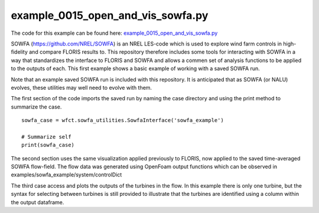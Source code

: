 example_0015_open_and_vis_sowfa.py
==================================

The code for this example can be found here: `example_0015_open_and_vis_sowfa.py <https://github.com/NREL/floris/blob/develop/examples/example_0015_open_and_vis_sowfa.py>`_

SOWFA (https://github.com/NREL/SOWFA) is an NREL LES-code which is used to explore wind farm controls in high-fidelity and compare FLORIS results to.
This repository therefore includes some tools for interacting with SOWFA in a way that standardizes the interface to FLORIS and SOWFA and allows
a commen set of analysis functions to be applied to the outputs of each.  This first example shows a basic example of working with a saved SOWFA run.

Note that an example saved SOWFA run is included with this repository.  It is anticipated that as SOWFA (or NALU) evolves, these utilities may well
need to evolve with them.

The first section of the code imports the saved run by naming the case directory and using the print method to summarize the case.

::

    sowfa_case = wfct.sowfa_utilities.SowfaInterface('sowfa_example')

    # Summarize self
    print(sowfa_case)

The second section uses the same visualization applied previously to FLORIS, now applied to the saved time-averaged SOWFA flow-field.  The flow
data was generated using OpenFoam output functions which can be observed in examples/sowfa_example/system/controlDict

The third case access and plots the outputs of the turbines in the flow.  In this example there is only one turbine, but the syntax for selecting
between turbines is still provided to illustrate that the turbines are identified using a column within the output dataframe.